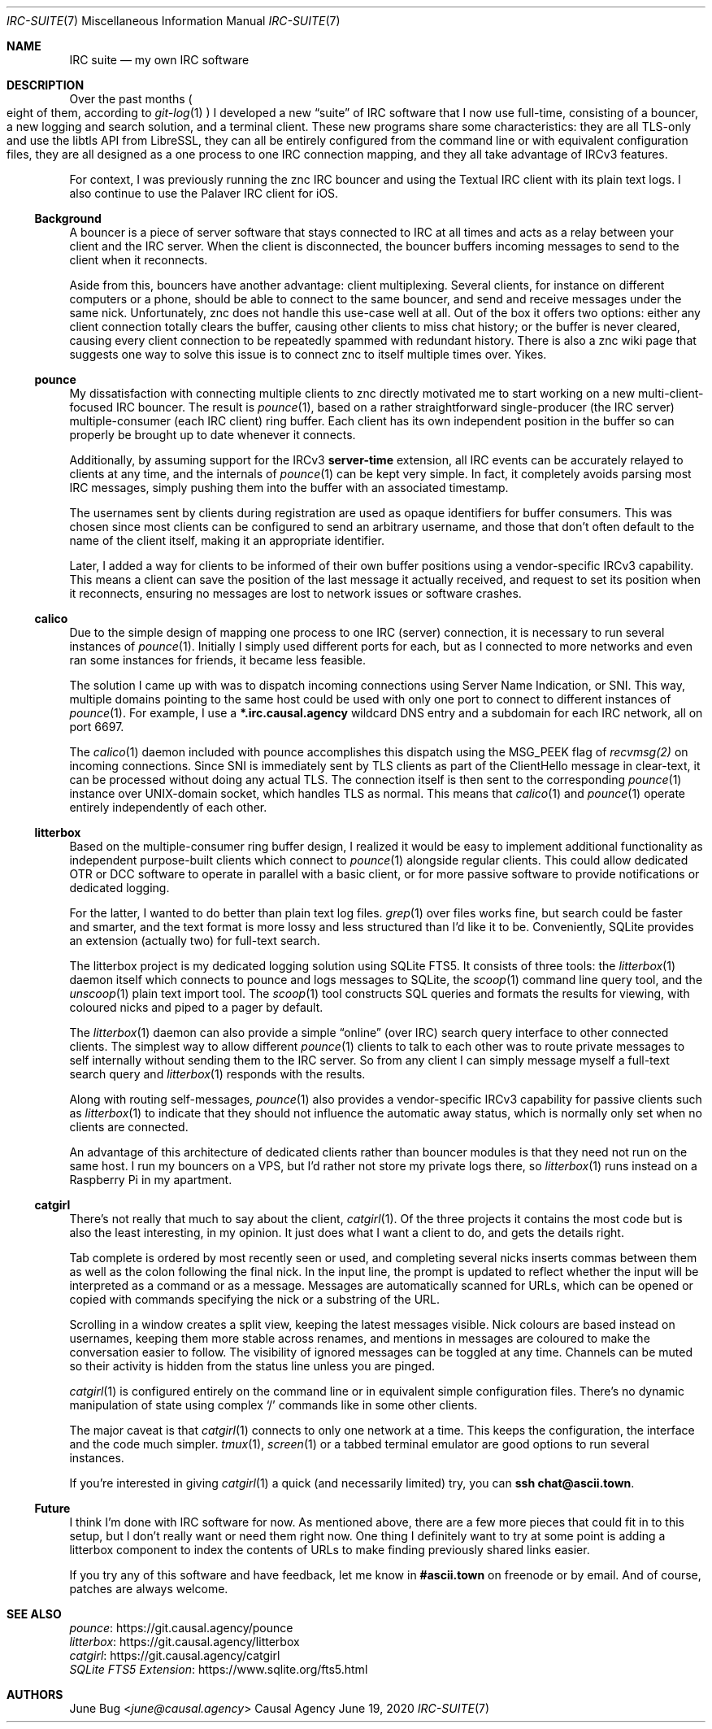 .Dd June 19, 2020
.Dt IRC-SUITE 7
.Os "Causal Agency"
.
.Sh NAME
.Nm IRC suite
.Nd my own IRC software
.
.Sh DESCRIPTION
Over the past months
.Po
eight of them, according to
.Xr git-log 1
.Pc
I developed a new
.Dq suite
of IRC software
that I now use full-time,
consisting of a bouncer,
a new logging and search solution,
and a terminal client.
These new programs share some characteristics:
they are all TLS-only
and use the libtls API from LibreSSL,
they can all be entirely configured from the command line
or with equivalent configuration files,
they are all designed as
a one process to one IRC connection mapping,
and they all take advantage of IRCv3 features.
.
.Pp
For context,
I was previously running
the znc IRC bouncer
and using the Textual IRC client
with its plain text logs.
I also continue to use
the Palaver IRC client for iOS.
.
.Ss Background
A bouncer is a piece of server software
that stays connected to IRC at all times
and acts as a relay
between your client and the IRC server.
When the client is disconnected,
the bouncer buffers incoming messages
to send to the client when it reconnects.
.
.Pp
Aside from this,
bouncers have another advantage:
client multiplexing.
Several clients,
for instance on different computers
or a phone,
should be able to connect to the same bouncer,
and send and receive messages under the same nick.
Unfortunately,
znc does not handle this use-case well at all.
Out of the box it offers two options:
either any client connection totally clears the buffer,
causing other clients to miss chat history;
or the buffer is never cleared,
causing every client connection
to be repeatedly spammed with redundant history.
There is also a znc wiki page
that suggests one way to solve this issue
is to connect znc to itself multiple times over.
Yikes.
.
.Ss pounce
My dissatisfaction with
connecting multiple clients to znc
directly motivated me to start working
on a new multi-client-focused IRC bouncer.
The result is
.Xr pounce 1 ,
based on a rather straightforward
single-producer (the IRC server)
multiple-consumer (each IRC client)
ring buffer.
Each client has its own
independent position in the buffer
so can properly be brought up to date
whenever it connects.
.
.Pp
Additionally,
by assuming support for the IRCv3
.Sy server-time
extension,
all IRC events can be accurately
relayed to clients at any time,
and the internals of
.Xr pounce 1
can be kept very simple.
In fact,
it completely avoids parsing most IRC messages,
simply pushing them into the buffer
with an associated timestamp.
.
.Pp
The usernames sent by clients during registration
are used as opaque identifiers for buffer consumers.
This was chosen since most clients
can be configured to send an arbitrary username,
and those that don't often default
to the name of the client itself,
making it an appropriate identifier.
.
.Pp
Later,
I added a way for clients
to be informed of their own buffer positions
using a vendor-specific IRCv3 capability.
This means a client
can save the position
of the last message it actually received,
and request to set its position
when it reconnects,
ensuring no messages are lost
to network issues
or software crashes.
.
.Ss calico
Due to the simple design of mapping
one process to one IRC (server) connection,
it is necessary to run several instances of
.Xr pounce 1 .
Initially I simply used different ports for each,
but as I connected to more networks
and even ran some instances for friends,
it became less feasible.
.
.Pp
The solution I came up with
was to dispatch incoming connections
using Server Name Indication, or SNI.
This way,
multiple domains pointing to the same host
could be used with only one port
to connect to different instances of
.Xr pounce 1 .
For example,
I use a
.Li *.irc.causal.agency
wildcard DNS entry
and a subdomain for each IRC network,
all on port 6697.
.
.Pp
The
.Xr calico 1
daemon included with pounce
accomplishes this dispatch
using the
.Dv MSG_PEEK
flag of
.Xr recvmsg(2)
on incoming connections.
Since SNI is immediately sent by TLS clients
as part of the ClientHello message in clear-text,
it can be processed
without doing any actual TLS.
The connection itself is then
sent to the corresponding
.Xr pounce 1
instance
over UNIX-domain socket,
which handles TLS as normal.
This means that
.Xr calico 1
and
.Xr pounce 1
operate entirely independently of each other.
.
.Ss litterbox
Based on the multiple-consumer ring buffer design,
I realized it would be easy
to implement additional functionality
as independent purpose-built clients
which connect to
.Xr pounce 1
alongside regular clients.
This could allow dedicated OTR or DCC software
to operate in parallel with a basic client,
or for more passive software
to provide notifications
or dedicated logging.
.
.Pp
For the latter,
I wanted to do better than
plain text log files.
.Xr grep 1
over files works fine,
but search could be faster and smarter,
and the text format is
more lossy and less structured
than I'd like it to be.
Conveniently,
SQLite provides an extension
(actually two)
for full-text search.
.
.Pp
The litterbox project
is my dedicated logging solution
using SQLite FTS5.
It consists of three tools:
the
.Xr litterbox 1
daemon itself which connects to pounce
and logs messages to SQLite,
the
.Xr scoop 1
command line query tool,
and the
.Xr unscoop 1
plain text import tool.
The
.Xr scoop 1
tool constructs SQL queries
and formats the results for viewing,
with coloured nicks
and piped to a pager
by default.
.
.Pp
The
.Xr litterbox 1
daemon
can also provide a simple
.Dq online
.Pq over IRC
search query interface
to other connected clients.
The simplest way to allow different
.Xr pounce 1
clients to talk to each other
was to route private messages to self
internally without sending them to the IRC server.
So from any client
I can simply message myself
a full-text search query
and
.Xr litterbox 1
responds with the results.
.
.Pp
Along with routing self-messages,
.Xr pounce 1
also provides a vendor-specific IRCv3 capability
for passive clients such as
.Xr litterbox 1
to indicate that they should not influence
the automatic away status,
which is normally only set
when no clients are connected.
.
.Pp
An advantage of this architecture
of dedicated clients
rather than bouncer modules
is that they need not run
on the same host.
I run my bouncers on a VPS,
but I'd rather not store my private logs there,
so
.Xr litterbox 1
runs instead on a Raspberry Pi
in my apartment.
.
.Ss catgirl
There's not really that much to say
about the client,
.Xr catgirl 1 .
Of the three projects
it contains the most code
but is also the least interesting,
in my opinion.
It just does what I want a client to do,
and gets the details right.
.
.Pp
Tab complete is ordered by most recently seen or used,
and completing several nicks
inserts commas between them
as well as the colon following the final nick.
In the input line,
the prompt is updated
to reflect whether the input
will be interpreted as a command or as a message.
Messages are automatically scanned for URLs,
which can be opened or copied with commands
specifying the nick or a substring of the URL.
.
.Pp
Scrolling in a window creates a split view,
keeping the latest messages visible.
Nick colours are based instead on usernames,
keeping them more stable across renames,
and mentions in messages are coloured
to make the conversation easier to follow.
The visibility of ignored messages
can be toggled at any time.
Channels can be muted
so their activity is hidden
from the status line
unless you are pinged.
.
.Pp
.Xr catgirl 1
is configured entirely on the command line
or in equivalent simple configuration files.
There's no dynamic manipulation of state
using complex
.Ql /
commands like in some other clients.
.
.Pp
The major caveat is that
.Xr catgirl 1
connects to only one network at a time.
This keeps the configuration, the interface
and the code much simpler.
.Xr tmux 1 ,
.Xr screen 1
or a tabbed terminal emulator
are good options to run several instances.
.
.Pp
If you're interested in giving
.Xr catgirl 1
a quick (and necessarily limited) try,
you can
.Li ssh chat@ascii.town .
.
.Ss Future
I think I'm done with IRC software for now.
As mentioned above,
there are a few more pieces
that could fit in to this setup,
but I don't really want or need them right now.
One thing I definitely want to try
at some point
is adding a litterbox component
to index the contents of URLs
to make finding previously shared links easier.
.
.Pp
If you try any of this software
and have feedback,
let me know in
.Li #ascii.town
on freenode
or by email.
And of course,
patches are always welcome.
.
.Sh SEE ALSO
.Bl -item -compact
.It
.Lk "https://git.causal.agency/pounce" pounce
.It
.Lk "https://git.causal.agency/litterbox" litterbox
.It
.Lk "https://git.causal.agency/catgirl" catgirl
.It
.Lk "https://www.sqlite.org/fts5.html" "SQLite FTS5 Extension"
.El
.
.Sh AUTHORS
.An June Bug Aq Mt june@causal.agency
